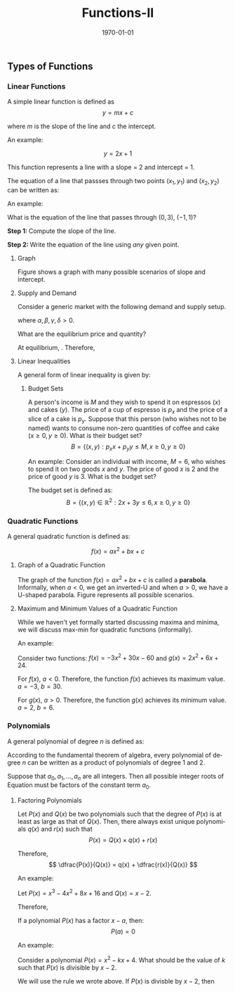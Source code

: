 #+TITLE: Functions-II
#+DATE: \today
#+LANGUAGE: en
#+LATEX_CLASS: article
#+OPTIONS: toc:nil
#+LATEX_COMPILER: xelatex -shell-escape

#+LATEX_HEADER: \usepackage{fontspec}
#+LATEX_HEADER: \setmainfont{TeX Gyre Pagella}
#+LATEX_HEADER: \usepackage{amsmath,amssymb, caption, etoolbox, gensymb, polynom, subcaption, tfrupee, tikz, xcolor}
#+LATEX_HEADER: \usepackage[toc]{appendix}
#+LATEX_HEADER: \usepackage[backend=biber,style=authoryear-comp]{biblatex}
#+LATEX_HEADER: \addbibresource{references.bib}
#+LATEX_HEADER: \usepackage{geometry}
#+LATEX_HEADER: \geometry{margin=1in}
#+LATEX_HEADER: \usetikzlibrary{arrows.meta,patterns,positioning}
#+LATEX_HEADER: \definecolor{cbblue}{rgb}{0.0, 0.6, 0.9}
#+LATEX_HEADER: \definecolor{cbcyan}{rgb}{0.35, 0.7, 0.9}
#+LATEX_HEADER: \definecolor{cbred}{rgb}{0.8, 0.4, 0.0}
#+LATEX_HEADER: \definecolor{cbpurple}{rgb}{0.6, 0.6, 0.8}
#+LATEX_HEADER: \definecolor{cbolive}{rgb}{0.6, 0.7, 0}
#+LATEX_HEADER: \definecolor{red_pink}{HTML}{e64173}
#+LATEX_HEADER: \definecolor{turquoise}{HTML}{20B2AA}
#+LATEX_HEADER: \definecolor{orange}{HTML}{FFA500}
#+LATEX_HEADER: \definecolor{purple}{HTML}{6A5ACD}
#+LATEX_HEADER: \appto{\appendix}{\renewcommand{\thesection}{}}




** Types of Functions

*** Linear Functions

A simple linear function is defined as
\[ y = mx + c \]

where $m$ is the slope of the line and $c$ the intercept.


An example:

\[ y = 2x + 1 \]

This function represents a line with a slope = 2 and intercept = 1. 


The equation of a line that passses through two points $(x_1, y_1)$ and $(x_2, y_2)$ can be written as:

\begin{equation*} (y - y_1) = \dfrac{y_2 - y_1}{x_2 - x_1}(x - x_1) \end{equation*}


An example:

What is the equation of the line that passes through $(0, 3)$, $(-1, 1)$?

\textbf{Step 1: } Compute the slope of the line.
\begin{align*}
m &= \dfrac{(1 - 3)}{(-1 - 0)} \\
m &= \dfrac{-2}{-1} \\
m &= 2
\end{align*}

\textbf{Step 2: } Write the equation of the line using \textit{any} given point.

\begin{align*}
(y - 3) &= 2\times(x - 0) \tag{using given values} \\
y -3 &= 2x \\
y &= 2x + 3
\end{align*}




**** Graph

Figure \ref{fig:fig1} shows a graph with many possible scenarios of slope and intercept. 

	\begin{figure}[htbp!]
		\centering
		%  m > 0, c > 0
		\begin{subfigure}[b]{0.45\textwidth}
			\centering
			\begin{tikzpicture}[scale=0.8, >=stealth]
				\draw[->] (-3,0) -- (3,0) node[below] {$x$};
				\draw[->] (0,-3) -- (0,3) node[left] {$y$};
				\draw[gray!30, step=1] (-3,-3) grid (3,3);
				\node at (0,0) [below left] {$O$};
				\draw[red, thick, domain=-2:2] plot (\x, {1.5*\x + 1}) 
				node[right] {\scriptsize $m>0$, $c>0$};
				%\draw[dashed, gray] (0,1) -- (-1.33,1);
			\end{tikzpicture}
			\caption{$m > 0$, $c > 0$}
		\end{subfigure}
		\hfill
		%  m > 0, c < 0
		\begin{subfigure}[b]{0.45\textwidth}
			\centering
			\begin{tikzpicture}[scale=0.8, >=stealth]
				\draw[->] (-3,0) -- (3,0) node[below] {$x$};
				\draw[->] (0,-3) -- (0,3) node[left] {$y$};
				\draw[gray!30, step=1] (-3,-3) grid (3,3);
				\node at (0,0) [below left] {$O$};
				\draw[blue, thick, domain=-1:2] plot (\x, {\x - 1}) 
				node[right] {\scriptsize $m>0$, $c<0$};
				%\draw[dashed, gray] (0,-1) -- (1,-1);
			\end{tikzpicture}
			\caption{$m > 0$, $c < 0$}
		\end{subfigure}
		\vspace{0.5cm} 
		% m < 0, c > 0

		\begin{subfigure}[b]{0.45\textwidth}
			\centering
			\begin{tikzpicture}[scale=0.8, >=stealth]
				\draw[->] (-3,0) -- (3,0) node[below] {$x$};
				\draw[->] (0,-3) -- (0,3) node[left] {$y$};
				\draw[gray!30, step=1] (-3,-3) grid (3,3);
				\node at (0,0) [below left] {$O$};
				\draw[green!70!black, thick, domain=-2:2] plot (\x, {-\x + 0.5}) 
				node[right] {\scriptsize $m<0$, $c>0$};
				\draw[dashed, gray] (0,0.5) -- (0.5,0.5);
			\end{tikzpicture}
			\caption{$m < 0$, $c > 0$}
		\end{subfigure}
		\hfill
		%  m < 0, c < 0
		\begin{subfigure}[b]{0.45\textwidth}
			\centering
			\begin{tikzpicture}[scale=0.8, >=stealth]
				\draw[->] (-3,0) -- (3,0) node[below] {$x$};
				\draw[->] (0,-3) -- (0,3) node[left] {$y$};
				\draw[gray!30, step=1] (-3,-3) grid (3,3);
				\node at (0,0) [below left] {$O$};
				\draw[purple, thick, domain=-1:2] plot (\x, {-0.5*\x - 1}) 
				node[right] {\scriptsize $m<0$, $c<0$};
%				\draw[dashed, gray] (0,-1) -- (-2,-1);
			\end{tikzpicture}
			\caption{$m < 0$, $c < 0$}
		\end{subfigure}
		\caption{$y = mx + c$ with varying slope ($m$) and intercept ($c$).}
                \label{fig:fig1}
	\end{figure}

\clearpage\newpage

**** Supply and Demand

Consider a generic market with the following demand and supply setup.
\begin{align*}
\text{Supply : } P = \alpha + \beta\times{Q_S} \\
\text{Demand : } P = \gamma - \delta\times{Q_D}
\end{align*}

where $\alpha, \beta, \gamma, \delta > 0$.

What are the equilibrium price and quantity?

At equilibrium, \fbox{Demand = Supply}. Therefore,
\begin{align*}
\alpha + \beta{Q^{\ast}} &= \gamma - \delta{Q^{\ast}} \\
\implies (\beta + \delta)Q^{\ast} &= \gamma - \alpha \\
\implies Q^{\ast} &= \dfrac{\gamma - \alpha}{\beta + \delta} \\
P^{\ast} &= \alpha + \beta{Q^{\ast}} \\
\implies P^{\ast} &= \alpha + \beta{\dfrac{\gamma - \alpha}{\beta + \delta}} \\
\implies P^{\ast} &= \dfrac{\alpha\delta + \beta\gamma}{\beta + \delta}
\end{align*}



**** Linear Inequalities

A general form of linear inequality is given by:

\begin{align*}
\alpha{x} + \beta{y} &\leq b \\
\alpha{x} + \beta{y} &\geq b
\end{align*}

***** Budget Sets

A person's income is $M$ and they wish to spend it on espressos ($x$) and cakes ($y$). The price of a cup of espresso is $p_x$ and the price of a slice of a cake is $p_y$.
Suppose that this person (who wishes not to be named) wants to consume non-zero quantities of coffee and cake ($x \geq 0, y \geq 0$). What is their budget set?
\[ B = \{(x, y): p_x{x} + p_y{y} \leq M, x \geq 0, y \geq 0\} \]


An example: Consider an individual with income, $M = 6$, who wishes to spend it on two goods $x$ and $y$. The price of good $x$ is $2$ and the price of good $y$ is 3.
What is the budget set?

		The budget set is defined as:
		\[ B = \{(x, y) \in \mathbb{R}^2 : 2x + 3y \leq 6, x \geq 0, y \geq 0\} \]
		
		\begin{center}
			\begin{tikzpicture}[scale=1.5]
				% Axes
				\draw[->] (-0.5,0) -- (4,0) node[right]{$x$};
				\draw[->] (0,-0.5) -- (0,3) node[above]{$y$};
				
				% Budget line: 2x + 3y = 6
				\draw[thick, blue] (0,2) -- (3,0);
				
				% Labels for intercepts
				\node[below] at (3,0) {3};
				\node[left] at (0,2) {2};
				
				% Shade the budget set
				\fill[blue!10] (0,0) -- (0,2) -- (3,0) -- cycle;
				
				% Label the budget set
				\node at (1,0.7) {$B$};
				
				% Label the inequality
				\node[blue] at (2,2.5) {$2x + 3y \leq 6$};
			\end{tikzpicture}
		\end{center}





*** Quadratic Functions

A general quadratic function is defined as:

\[ f(x) = ax^2 + bx + c \]


**** Graph of a Quadratic Function

The graph of the function $f(x) = ax^2 + bx + c$ is called a \textbf{parabola}. Informally, when $a < 0$, we get an inverted-U and when $a > 0$, we have a U-shaped parabola.
Figure \ref{fig:fig2} represents all possible scenarios.



	\begin{figure}[h]
		\centering
		
		% Row 1
		\begin{subfigure}[b]{0.45\textwidth}
			\centering
			\begin{tikzpicture}[scale=0.8]
				\draw[->] (-2,0) -- (2,0) node[right]{$x$};
				\draw[->] (0,-1.5) -- (0,2) node[above]{$y$};
				\draw[thick, red, domain=-1.5:2.5] plot (\x, {-(\x)^2 + \x + 0.5});
				\node[align=center] at (0,-1.8) {\footnotesize (a) $a < 0$, $b^2 \geq 4ac$};
			\end{tikzpicture}
		\end{subfigure}
		\hfill
		\begin{subfigure}[b]{0.45\textwidth}
			\centering
			\begin{tikzpicture}[scale=0.8]
				\draw[->] (-2,0) -- (2,0) node[right]{$x$};
				\draw[->] (0,-1.5) -- (0,2) node[above]{$y$};
				\draw[thick, orange, domain=-1.5:1.5] plot (\x, {-(\x)^2 - 0.5});
				\node[align=center] at (0,-1.8) {\footnotesize (b) $a < 0$, $b^2 < 4ac$};
			\end{tikzpicture}
		\end{subfigure}
		
		% Row 2
		\vspace{0.5cm}
		\begin{subfigure}[b]{0.45\textwidth}
			\centering
			\begin{tikzpicture}[scale=0.8]
				\draw[->] (-2,0) -- (2,0) node[right]{$x$};
				\draw[->] (0,-0.5) -- (0,2) node[above]{$y$};
				\draw[thick, blue, domain=-1.5:1.5] plot (\x, {(\x)^2 + 0.5});
				\node[align=center] at (0,-1.2) {\footnotesize (c) $a > 0$, $b^2 < 4ac$};
			\end{tikzpicture}
		\end{subfigure}
		\hfill
		\begin{subfigure}[b]{0.45\textwidth}
			\centering
			\begin{tikzpicture}[scale=0.8]
				\draw[->] (-2,0) -- (2,0) node[right]{$x$};
				\draw[->] (0,-0.5) -- (0,2) node[above]{$y$};
				\draw[thick, green!70!black, domain=-1.5:1.5] plot (\x, {(\x)^2});
				\node[align=center] at (0,-0.8) {\footnotesize (d) $a > 0$, $b^2 \geq 4ac$};
			\end{tikzpicture}
		\end{subfigure}
		
		\vspace{0.5cm}
		\caption{The graph of the parabola $y = ax^2 + bx + c$ for different values of $a$, $b$, and $c$. \\ 
			(a) Inverted-U shaped with real roots, (b) Inverted-U shaped with no real roots, \\
			(c) U-shaped with no real roots, (d) U-shaped with (at least) one real root.}
		\label{fig:fig2}
	\end{figure}

**** Maximum and Minimum Values of a Quadratic Function

While we haven't yet formally started discussing maxima and minima, we will discuss max-min for quadratic functions (informally).

\begin{itemize}
\item If $a > 0$, then $f(x) = ax^2 + bx + c$ has its \textbf{minimum} value at $x = \dfrac{-b}{2a}$.
\item if $a < 0$, the $f(x) = ax^2 + bx + c$ has its \textbf{maximum} value at $x = \dfrac{-b}{2a}$
\end{itemize}

An example:

Consider two functions: $f(x) = -3x^2 + 30x - 60$ and $g(x) = 2x^2 + 6x + 24$.

For $f(x)$, $a < 0$. Therefore, the function $f(x)$ achieves its maximum value. $a = -3$, $b = 30$.
\begin{align*}
x^{\ast} &= \dfrac{-30}{2\times{-1}} \\
\implies x^{\ast} &= 15
\end{align*}

For $g(x)$, $a > 0$. Therefore, the function $g(x)$ achieves its minimum value. $a = 2$, $b = 6$.
\begin{align*}
x^{\ast} &= \dfrac{6}{2\times{2}} \\
\implies x^{\ast} &= \dfrac{3}{2}
\end{align*}



*** Polynomials

A general polynomial of degree $n$ is defined as:

\begin{equation} f(x) = a_0 + a_1x + a_2x^2 + \dots +  a_nx^n \label{eq:eq1} \end{equation}

According to the fundamental theorem of algebra, every polynomial of degree $n$ can be written as a product of polynomials of degree 1 and 2.

Suppose that $a_0, a_1, \dots, a_n$ are all integers. Then all possible integer roots of Equation \ref{eq:eq1} must be factors of the constant term $a_0$.



**** Factoring Polynomials

Let $P(x)$ and $Q(x)$ be two polynomials such that the degree of $P(x)$ is at least as large as that of $Q(x)$. Then, there always exist unique polynomials $q(x)$ and $r(x)$ such that
\[ P(x) = Q(x)\times{q(x)} + r(x) \]

Therefore, \[ \dfrac{P(x)}{Q(x)} = q(x) + \dfrac{r(x)}{Q(x)} \]

An example:

Let $P(x) = x^3 - 4x^2 + 8x + 16$ and $Q(x) = x - 2$.

\begin{center}
\polylongdiv{x^3 - 4x^2 + 8x + 16}{x- 2}
\end{center}

Therefore,
\begin{align*}
x^3 - 4x^2 + 8x + 16 &= (x - 2)(x^2 -2x + 4) + 24 \\
\dfrac{x^3 - 4x^2 + 8x + 16}{x- 2} &= x^2 - 2x + 4 + \dfrac{24}{x - 2}
\end{align*}


If a polynomial $P(x)$ has a factor $x - a$, then:
\[ P(a) = 0 \]

An example:

Consider a polynomial $P(x) = x^2 -kx + 4$. What should be the value of $k$ such that $P(x)$ is divisible by $x - 2$.

We will use the rule we wrote above. If $P(x)$ is divisble by $x - 2$, then
\begin{align*}
P(2) &= 0 \\
\implies (2)^2 -k(2) + 4 &= 0 \\
\implies 4 -2k + 4 &= 0 \\
\implies 2k &= 8 \\
\implies k &= 4
\end{align*}







